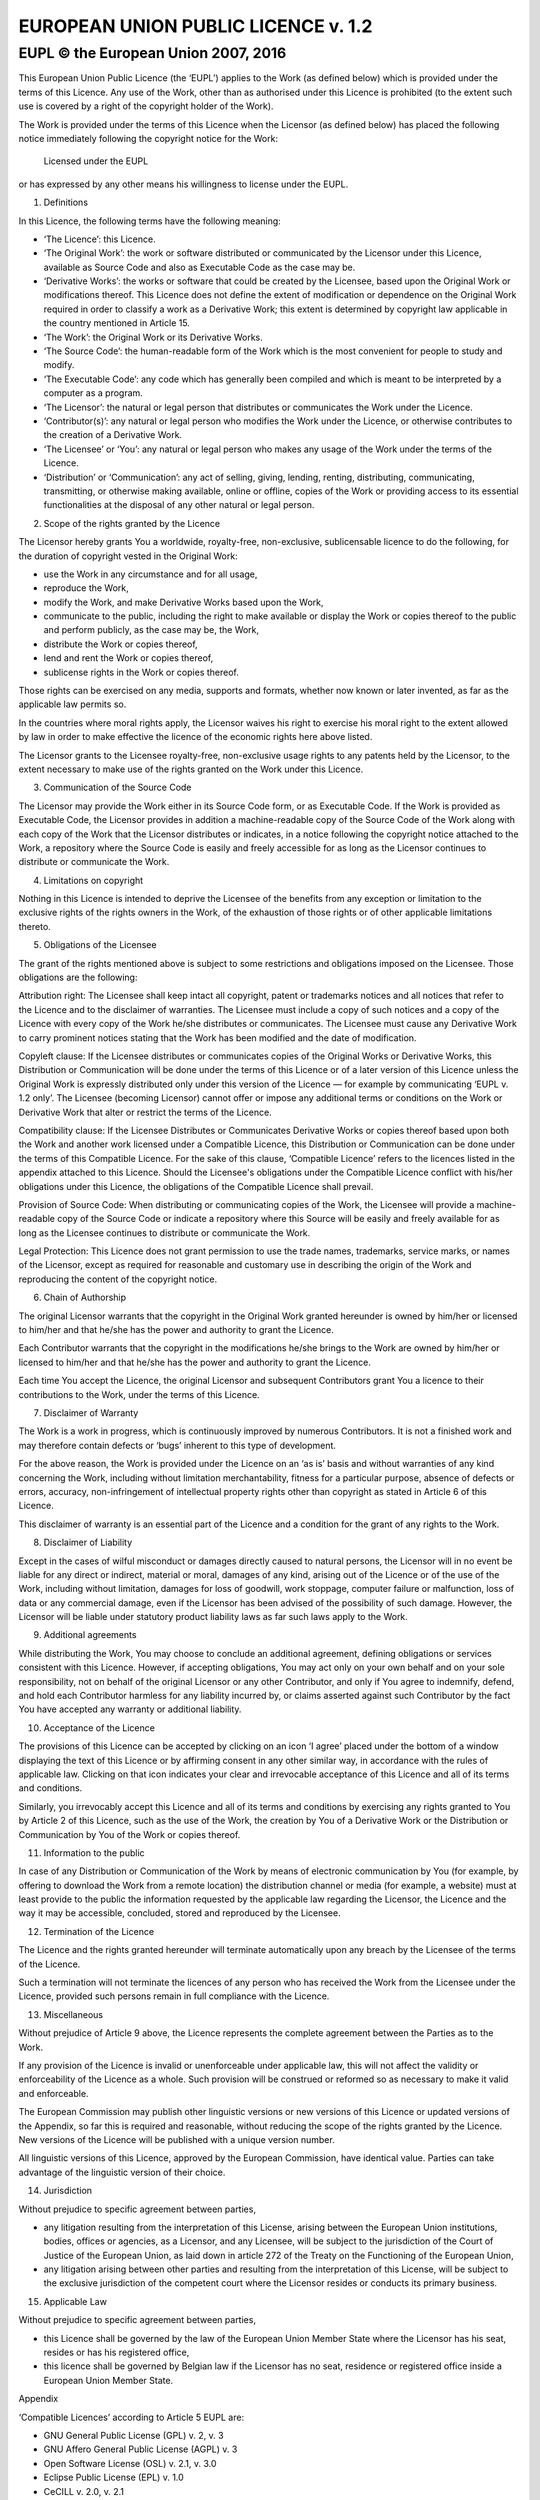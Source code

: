 EUROPEAN UNION PUBLIC LICENCE v. 1.2
====================================

EUPL © the European Union 2007, 2016
------------------------------------

This European Union Public Licence (the ‘EUPL’) applies to the Work (as defined
below) which is provided under the terms of this Licence. Any use of the Work,
other than as authorised under this Licence is prohibited (to the extent such
use is covered by a right of the copyright holder of the Work).

The Work is provided under the terms of this Licence when the Licensor (as
defined below) has placed the following notice immediately following the
copyright notice for the Work:

        Licensed under the EUPL

or has expressed by any other means his willingness to license under the EUPL.

1. Definitions

In this Licence, the following terms have the following meaning:

- ‘The Licence’: this Licence.

- ‘The Original Work’: the work or software distributed or communicated by the
  Licensor under this Licence, available as Source Code and also as Executable
  Code as the case may be.

- ‘Derivative Works’: the works or software that could be created by the
  Licensee, based upon the Original Work or modifications thereof. This Licence
  does not define the extent of modification or dependence on the Original Work
  required in order to classify a work as a Derivative Work; this extent is
  determined by copyright law applicable in the country mentioned in Article 15.

- ‘The Work’: the Original Work or its Derivative Works.

- ‘The Source Code’: the human-readable form of the Work which is the most
  convenient for people to study and modify.

- ‘The Executable Code’: any code which has generally been compiled and which is
  meant to be interpreted by a computer as a program.

- ‘The Licensor’: the natural or legal person that distributes or communicates
  the Work under the Licence.

- ‘Contributor(s)’: any natural or legal person who modifies the Work under the
  Licence, or otherwise contributes to the creation of a Derivative Work.

- ‘The Licensee’ or ‘You’: any natural or legal person who makes any usage of
  the Work under the terms of the Licence.

- ‘Distribution’ or ‘Communication’: any act of selling, giving, lending,
  renting, distributing, communicating, transmitting, or otherwise making
  available, online or offline, copies of the Work or providing access to its
  essential functionalities at the disposal of any other natural or legal
  person.

2. Scope of the rights granted by the Licence

The Licensor hereby grants You a worldwide, royalty-free, non-exclusive,
sublicensable licence to do the following, for the duration of copyright vested
in the Original Work:

- use the Work in any circumstance and for all usage,
- reproduce the Work,
- modify the Work, and make Derivative Works based upon the Work,
- communicate to the public, including the right to make available or display
  the Work or copies thereof to the public and perform publicly, as the case may
  be, the Work,
- distribute the Work or copies thereof,
- lend and rent the Work or copies thereof,
- sublicense rights in the Work or copies thereof.

Those rights can be exercised on any media, supports and formats, whether now
known or later invented, as far as the applicable law permits so.

In the countries where moral rights apply, the Licensor waives his right to
exercise his moral right to the extent allowed by law in order to make effective
the licence of the economic rights here above listed.

The Licensor grants to the Licensee royalty-free, non-exclusive usage rights to
any patents held by the Licensor, to the extent necessary to make use of the
rights granted on the Work under this Licence.

3. Communication of the Source Code

The Licensor may provide the Work either in its Source Code form, or as
Executable Code. If the Work is provided as Executable Code, the Licensor
provides in addition a machine-readable copy of the Source Code of the Work
along with each copy of the Work that the Licensor distributes or indicates, in
a notice following the copyright notice attached to the Work, a repository where
the Source Code is easily and freely accessible for as long as the Licensor
continues to distribute or communicate the Work.

4. Limitations on copyright

Nothing in this Licence is intended to deprive the Licensee of the benefits from
any exception or limitation to the exclusive rights of the rights owners in the
Work, of the exhaustion of those rights or of other applicable limitations
thereto.

5. Obligations of the Licensee

The grant of the rights mentioned above is subject to some restrictions and
obligations imposed on the Licensee. Those obligations are the following:

Attribution right: The Licensee shall keep intact all copyright, patent or
trademarks notices and all notices that refer to the Licence and to the
disclaimer of warranties. The Licensee must include a copy of such notices and a
copy of the Licence with every copy of the Work he/she distributes or
communicates. The Licensee must cause any Derivative Work to carry prominent
notices stating that the Work has been modified and the date of modification.

Copyleft clause: If the Licensee distributes or communicates copies of the
Original Works or Derivative Works, this Distribution or Communication will be
done under the terms of this Licence or of a later version of this Licence
unless the Original Work is expressly distributed only under this version of the
Licence — for example by communicating ‘EUPL v. 1.2 only’. The Licensee
(becoming Licensor) cannot offer or impose any additional terms or conditions on
the Work or Derivative Work that alter or restrict the terms of the Licence.

Compatibility clause: If the Licensee Distributes or Communicates Derivative
Works or copies thereof based upon both the Work and another work licensed under
a Compatible Licence, this Distribution or Communication can be done under the
terms of this Compatible Licence. For the sake of this clause, ‘Compatible
Licence’ refers to the licences listed in the appendix attached to this Licence.
Should the Licensee's obligations under the Compatible Licence conflict with
his/her obligations under this Licence, the obligations of the Compatible
Licence shall prevail.

Provision of Source Code: When distributing or communicating copies of the Work,
the Licensee will provide a machine-readable copy of the Source Code or indicate
a repository where this Source will be easily and freely available for as long
as the Licensee continues to distribute or communicate the Work.

Legal Protection: This Licence does not grant permission to use the trade names,
trademarks, service marks, or names of the Licensor, except as required for
reasonable and customary use in describing the origin of the Work and
reproducing the content of the copyright notice.

6. Chain of Authorship

The original Licensor warrants that the copyright in the Original Work granted
hereunder is owned by him/her or licensed to him/her and that he/she has the
power and authority to grant the Licence.

Each Contributor warrants that the copyright in the modifications he/she brings
to the Work are owned by him/her or licensed to him/her and that he/she has the
power and authority to grant the Licence.

Each time You accept the Licence, the original Licensor and subsequent
Contributors grant You a licence to their contributions to the Work, under the
terms of this Licence.

7. Disclaimer of Warranty

The Work is a work in progress, which is continuously improved by numerous
Contributors. It is not a finished work and may therefore contain defects or
‘bugs’ inherent to this type of development.

For the above reason, the Work is provided under the Licence on an ‘as is’ basis
and without warranties of any kind concerning the Work, including without
limitation merchantability, fitness for a particular purpose, absence of defects
or errors, accuracy, non-infringement of intellectual property rights other than
copyright as stated in Article 6 of this Licence.

This disclaimer of warranty is an essential part of the Licence and a condition
for the grant of any rights to the Work.

8. Disclaimer of Liability

Except in the cases of wilful misconduct or damages directly caused to natural
persons, the Licensor will in no event be liable for any direct or indirect,
material or moral, damages of any kind, arising out of the Licence or of the use
of the Work, including without limitation, damages for loss of goodwill, work
stoppage, computer failure or malfunction, loss of data or any commercial
damage, even if the Licensor has been advised of the possibility of such damage.
However, the Licensor will be liable under statutory product liability laws as
far such laws apply to the Work.

9. Additional agreements

While distributing the Work, You may choose to conclude an additional agreement,
defining obligations or services consistent with this Licence. However, if
accepting obligations, You may act only on your own behalf and on your sole
responsibility, not on behalf of the original Licensor or any other Contributor,
and only if You agree to indemnify, defend, and hold each Contributor harmless
for any liability incurred by, or claims asserted against such Contributor by
the fact You have accepted any warranty or additional liability.

10. Acceptance of the Licence

The provisions of this Licence can be accepted by clicking on an icon ‘I agree’
placed under the bottom of a window displaying the text of this Licence or by
affirming consent in any other similar way, in accordance with the rules of
applicable law. Clicking on that icon indicates your clear and irrevocable
acceptance of this Licence and all of its terms and conditions.

Similarly, you irrevocably accept this Licence and all of its terms and
conditions by exercising any rights granted to You by Article 2 of this Licence,
such as the use of the Work, the creation by You of a Derivative Work or the
Distribution or Communication by You of the Work or copies thereof.

11. Information to the public

In case of any Distribution or Communication of the Work by means of electronic
communication by You (for example, by offering to download the Work from a
remote location) the distribution channel or media (for example, a website) must
at least provide to the public the information requested by the applicable law
regarding the Licensor, the Licence and the way it may be accessible, concluded,
stored and reproduced by the Licensee.

12. Termination of the Licence

The Licence and the rights granted hereunder will terminate automatically upon
any breach by the Licensee of the terms of the Licence.

Such a termination will not terminate the licences of any person who has
received the Work from the Licensee under the Licence, provided such persons
remain in full compliance with the Licence.

13. Miscellaneous

Without prejudice of Article 9 above, the Licence represents the complete
agreement between the Parties as to the Work.

If any provision of the Licence is invalid or unenforceable under applicable
law, this will not affect the validity or enforceability of the Licence as a
whole. Such provision will be construed or reformed so as necessary to make it
valid and enforceable.

The European Commission may publish other linguistic versions or new versions of
this Licence or updated versions of the Appendix, so far this is required and
reasonable, without reducing the scope of the rights granted by the Licence. New
versions of the Licence will be published with a unique version number.

All linguistic versions of this Licence, approved by the European Commission,
have identical value. Parties can take advantage of the linguistic version of
their choice.

14. Jurisdiction

Without prejudice to specific agreement between parties,

- any litigation resulting from the interpretation of this License, arising
  between the European Union institutions, bodies, offices or agencies, as a
  Licensor, and any Licensee, will be subject to the jurisdiction of the Court
  of Justice of the European Union, as laid down in article 272 of the Treaty on
  the Functioning of the European Union,

- any litigation arising between other parties and resulting from the
  interpretation of this License, will be subject to the exclusive jurisdiction
  of the competent court where the Licensor resides or conducts its primary
  business.

15. Applicable Law

Without prejudice to specific agreement between parties,

- this Licence shall be governed by the law of the European Union Member State
  where the Licensor has his seat, resides or has his registered office,

- this licence shall be governed by Belgian law if the Licensor has no seat,
  residence or registered office inside a European Union Member State.

Appendix

‘Compatible Licences’ according to Article 5 EUPL are:

- GNU General Public License (GPL) v. 2, v. 3
- GNU Affero General Public License (AGPL) v. 3
- Open Software License (OSL) v. 2.1, v. 3.0
- Eclipse Public License (EPL) v. 1.0
- CeCILL v. 2.0, v. 2.1
- Mozilla Public Licence (MPL) v. 2
- GNU Lesser General Public Licence (LGPL) v. 2.1, v. 3
- Creative Commons Attribution-ShareAlike v. 3.0 Unported (CC BY-SA 3.0) for
  works other than software
- European Union Public Licence (EUPL) v. 1.1, v. 1.2
- Québec Free and Open-Source Licence — Reciprocity (LiLiQ-R) or Strong
  Reciprocity (LiLiQ-R+).

The European Commission may update this Appendix to later versions of the above
licences without producing a new version of the EUPL, as long as they provide
the rights granted in Article 2 of this Licence and protect the covered Source
Code from exclusive appropriation.

All other changes or additions to this Appendix require the production of a new
EUPL version.
